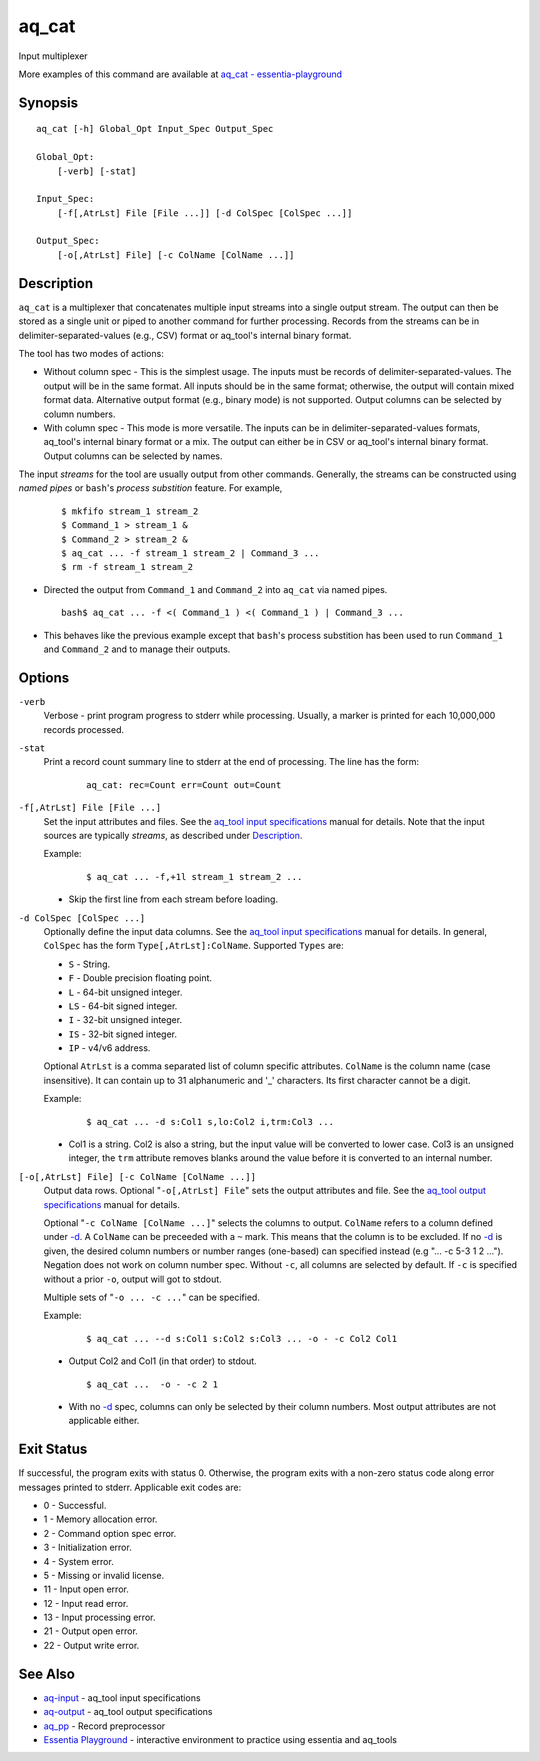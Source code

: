 .. |<br>| raw:: html

   <br>

======
aq_cat
======

Input multiplexer

More examples of this command are available at `aq_cat - essentia-playground <https://essentia-playground.auriq.com/notebooks/aq_cat.ipynb>`_


Synopsis
========

::

  aq_cat [-h] Global_Opt Input_Spec Output_Spec

  Global_Opt:
      [-verb] [-stat]

  Input_Spec:
      [-f[,AtrLst] File [File ...]] [-d ColSpec [ColSpec ...]]

  Output_Spec:
      [-o[,AtrLst] File] [-c ColName [ColName ...]]


Description
===========

``aq_cat`` is a multiplexer that concatenates multiple input streams into
a single output stream. The output can then be stored as a single unit or
piped to another command for further processing. Records from the streams
can be in delimiter-separated-values (e.g., CSV) format or aq_tool's internal
binary format.

The tool has two modes of actions:

* Without column spec - This is the simplest usage. The inputs must be
  records of delimiter-separated-values. The output will be in the same
  format. All inputs should be in the same format; otherwise, the output
  will contain mixed format data. Alternative output format
  (e.g., binary mode) is not supported. Output columns can be selected
  by column numbers.

* With column spec - This mode is more versatile. The inputs can be
  in delimiter-separated-values formats, aq_tool's internal binary format
  or a mix. The output can either be in CSV or aq_tool's internal binary
  format. Output columns can be selected by names.

The input *streams* for the tool are usually output from other commands.
Generally, the streams can be constructed using *named pipes* or ``bash``'s
*process substition* feature. For example,

 ::

  $ mkfifo stream_1 stream_2
  $ Command_1 > stream_1 &
  $ Command_2 > stream_2 &
  $ aq_cat ... -f stream_1 stream_2 | Command_3 ...
  $ rm -f stream_1 stream_2

* Directed the output from ``Command_1`` and ``Command_2`` into ``aq_cat``
  via named pipes.

 ::

  bash$ aq_cat ... -f <( Command_1 ) <( Command_1 ) | Command_3 ...

* This behaves like the previous example except that ``bash``'s
  process substition has been used to run ``Command_1`` and ``Command_2``
  and to manage their outputs.


Options
=======

.. _`-verb`:

``-verb``
  Verbose - print program progress to stderr while processing.
  Usually, a marker is printed for each 10,000,000 records processed.


.. _`-stat`:

``-stat``
  Print a record count summary line to stderr at the end of processing.
  The line has the form:

   ::

    aq_cat: rec=Count err=Count out=Count


.. _`-f`:

``-f[,AtrLst] File [File ...]``
  Set the input attributes and files.
  See the `aq_tool input specifications <aq-input.html>`_ manual for details.
  Note that the input sources are typically *streams*, as described under
  `Description`_.

  Example:

   ::

    $ aq_cat ... -f,+1l stream_1 stream_2 ...

  * Skip the first line from each stream before loading.


.. _`-d`:

``-d ColSpec [ColSpec ...]``
  Optionally define the input data columns.
  See the `aq_tool input specifications <aq-input.html>`_ manual for details.
  In general, ``ColSpec`` has the form ``Type[,AtrLst]:ColName``.
  Supported ``Types`` are:

  * ``S`` - String.
  * ``F`` - Double precision floating point.
  * ``L`` - 64-bit unsigned integer.
  * ``LS`` - 64-bit signed integer.
  * ``I`` - 32-bit unsigned integer.
  * ``IS`` - 32-bit signed integer.
  * ``IP`` - v4/v6 address.

  Optional ``AtrLst`` is a comma separated list of column specific attributes.
  ``ColName`` is the column name (case insensitive). It can contain up to
  31 alphanumeric and '_' characters. Its first character cannot be a digit.

  Example:

   ::

    $ aq_cat ... -d s:Col1 s,lo:Col2 i,trm:Col3 ...

  * Col1 is a string. Col2 is also a string, but the input value will be
    converted to lower case. Col3 is an unsigned integer, the ``trm``
    attribute removes blanks around the value before it is converted to
    an internal number.


.. _`-o`:

``[-o[,AtrLst] File] [-c ColName [ColName ...]]``
  Output data rows.
  Optional "``-o[,AtrLst] File``" sets the output attributes and file.
  See the `aq_tool output specifications <aq-output.html>`_ manual for details.

  Optional "``-c ColName [ColName ...]``" selects the columns to output.
  ``ColName`` refers to a column defined under `-d`_.
  A ``ColName`` can be preceeded with a ``~`` mark.
  This means that the column is to be excluded.
  If no `-d`_ is given, the desired column numbers or number ranges
  (one-based) can specified instead (e.g "... -c 5-3 1 2 ...").
  Negation does not work on column number spec.
  Without ``-c``, all columns are selected by default.
  If ``-c`` is specified without a prior ``-o``, output will got to stdout.

  Multiple sets of "``-o ... -c ...``" can be specified.

  Example:

   ::

    $ aq_cat ... --d s:Col1 s:Col2 s:Col3 ... -o - -c Col2 Col1

  * Output Col2 and Col1 (in that order) to stdout.

   ::

    $ aq_cat ...  -o - -c 2 1

  * With no `-d`_ spec, columns can only be selected by their column numbers.
    Most output attributes are not applicable either.


Exit Status
===========

If successful, the program exits with status 0. Otherwise, the program exits
with a non-zero status code along error messages printed to stderr.
Applicable exit codes are:

* 0 - Successful.
* 1 - Memory allocation error.
* 2 - Command option spec error.
* 3 - Initialization error.
* 4 - System error.
* 5 - Missing or invalid license.
* 11 - Input open error.
* 12 - Input read error.
* 13 - Input processing error.
* 21 - Output open error.
* 22 - Output write error.


See Also
========

* `aq-input <aq-input.html>`_ - aq_tool input specifications
* `aq-output <aq-output.html>`_ - aq_tool output specifications
* `aq_pp <aq_pp.html>`_ - Record preprocessor
* `Essentia Playground <https://essentia-playground.auriq.com/notebooks/README.ipynb>`_ - interactive environment to practice using essentia and aq_tools

